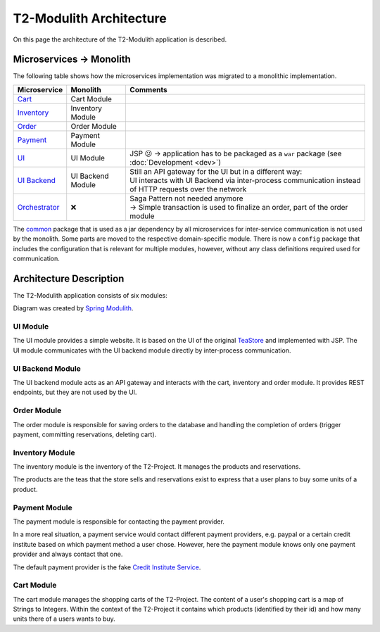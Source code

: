 ========================
T2-Modulith Architecture
========================

On this page the architecture of the T2-Modulith application is described.

Microservices → Monolith
------------------------

The following table shows how the microservices implementation was migrated to a monolithic implementation.

.. list-table::
   :header-rows: 1

   * - Microservice
     - Monolith
     - Comments
   * - `Cart <https://github.com/t2-project/cart>`_
     - Cart Module
     - 
   * - `Inventory <https://github.com/t2-project/inventory>`_
     - Inventory Module
     - 
   * - `Order <https://github.com/t2-project/order>`_
     - Order Module
     - 
   * - `Payment <https://github.com/t2-project/payment>`_
     - Payment Module
     - 
   * - `UI <https://github.com/t2-project/ui>`_
     - UI Module
     - JSP 😕 → application has to be packaged as a ``war`` package (see :doc:`Development <dev>`)
   * - `UI Backend <https://github.com/t2-project/uibackend>`_
     - UI Backend Module
     - | Still an API gateway for the UI but in a different way:
       | UI interacts with UI Backend via inter-process communication instead of HTTP requests over the network
   * - `Orchestrator <https://github.com/t2-project/orchestrator>`_
     - ❌
     - | Saga Pattern not needed anymore
       | → Simple transaction is used to finalize an order, part of the order module


The `common <https://github.com/t2-project/common>`_ package that is used as a jar dependency by all microservices for inter-service communication is not used by the monolith. Some parts are moved to the respective domain-specific module. There is now a ``config`` package that includes the configuration that is relevant for multiple modules, however, without any class definitions required used for communication.

Architecture Description
------------------------

The T2-Modulith application consists of six modules:

.. image:: ./figs/component-diagram.svg
   :target: ./figs/component-diagram.svg
   :alt: Components Diagram of the T2-Modulith application

Diagram was created by `Spring Modulith <https://docs.spring.io/spring-modulith/reference/documentation.html>`_.

UI Module
~~~~~~~~~

The UI module provides a simple website. It is based on the UI of the original `TeaStore <https://github.com/DescartesResearch/TeaStore>`_ and implemented with JSP.
The UI module communicates with the UI backend module directly by inter-process communication.

UI Backend Module
~~~~~~~~~~~~~~~~~

The UI backend module acts as an API gateway and interacts with the cart, inventory and order module.
It provides REST endpoints, but they are not used by the UI.

Order Module
~~~~~~~~~~~~

The order module is responsible for saving orders to the database and handling the completion of orders (trigger payment, committing reservations, deleting cart).

Inventory Module
~~~~~~~~~~~~~~~~

The inventory module is the inventory of the T2-Project.
It manages the products and reservations.

The products are the teas that the store sells and reservations exist to express that a user plans to buy some units of a product.

Payment Module
~~~~~~~~~~~~~~

The payment module is responsible for contacting the payment provider.

In a more real situation, a payment service would contact different payment providers, e.g. paypal or a certain credit institute based on which payment method a user chose.
However, here the payment module knows only one payment provider and always contact that one.

The default payment provider is the fake `Credit Institute Service <https://github.com/t2-project/creditinstitute>`_.

Cart Module
~~~~~~~~~~~

The cart module manages the shopping carts of the T2-Project.
The content of a user's shopping cart is a map of Strings to Integers.
Within the context of the T2-Project it contains which products (identified by their id) and how many units there of a users wants to buy.
